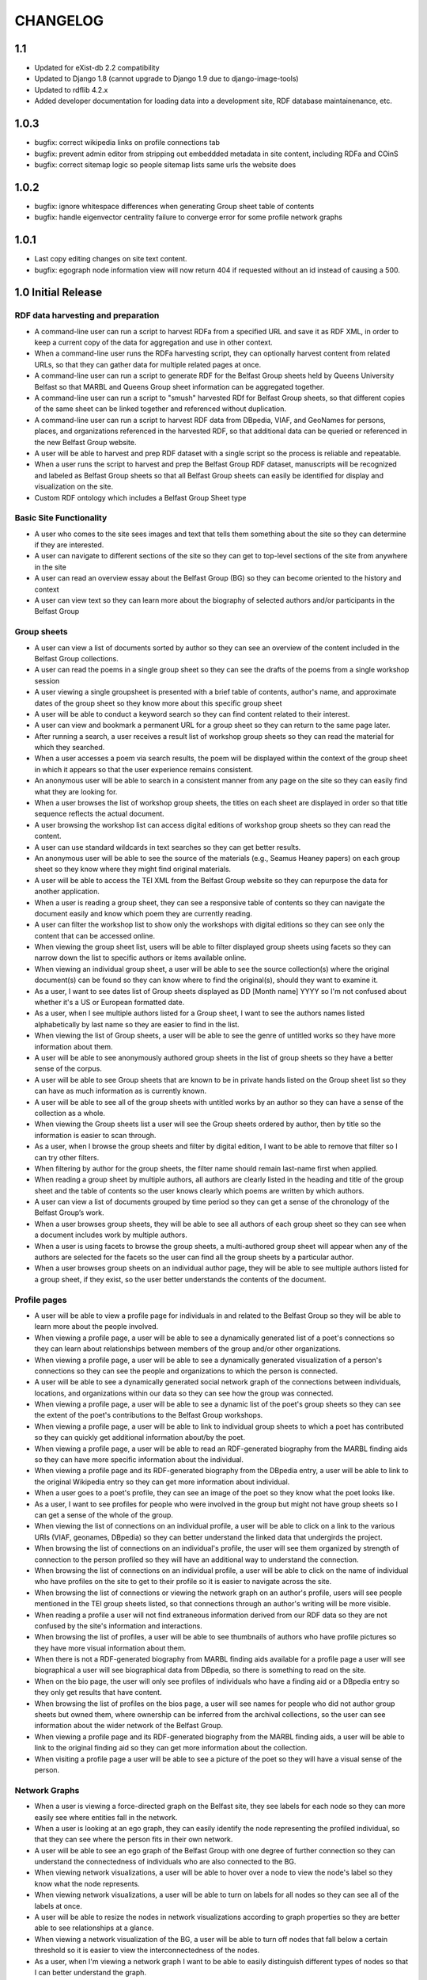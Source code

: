 CHANGELOG
=========

1.1
---

* Updated for eXist-db 2.2 compatibility
* Updated to Django 1.8 (cannot upgrade to Django 1.9 due to django-image-tools)
* Updated to rdflib 4.2.x
* Added developer documentation for loading data into a development site,
  RDF database maintainenance, etc.

1.0.3
-----

* bugfix: correct wikipedia links on profile connections tab
* bugfix: prevent admin editor from stripping out embeddded metadata
  in site content, including RDFa and COinS
* bugfix: correct sitemap logic so people sitemap lists same urls
  the website does

1.0.2
-----

* bugfix: ignore whitespace differences when generating Group sheet
  table of contents
* bugfix: handle eigenvector centrality failure to converge error for
  some profile network graphs

1.0.1
-----

* Last copy editing changes on site text content.
* bugfix: egograph node information view will now return 404 if
  requested without an id instead of causing a 500.


1.0 Initial Release
-------------------


RDF data harvesting and preparation
^^^^^^^^^^^^^^^^^^^^^^^^^^^^^^^^^^^

* A command-line user can run a script to harvest RDFa from a specified URL and save it as RDF XML, in order to keep a current copy of the data for aggregation and use in other context.
* When a command-line user runs the RDFa harvesting script, they can optionally harvest content from related URLs, so that they can gather data for multiple related pages at once.
* A command-line user can run a script to generate RDF for the Belfast Group sheets held by Queens University Belfast so that MARBL and Queens Group sheet information can be aggregated together.
* A command-line user can run a script to "smush" harvested RDf for Belfast Group sheets, so that different copies of the same sheet can be linked together and referenced without duplication.
* A command-line user can run a script to harvest RDF data from DBpedia, VIAF, and GeoNames for persons, places, and organizations referenced in the harvested RDF, so that additional data can be queried or referenced in the new Belfast Group website.
* A user will be able to harvest and prep RDF dataset with a single script so the process is reliable and repeatable.
* When a user runs the script to harvest and prep the Belfast Group RDF dataset,  manuscripts will be recognized and labeled as Belfast Group sheets so that all Belfast Group sheets can easily be identified for display and visualization on the site.
* Custom RDF ontology which includes a Belfast Group Sheet type


Basic Site Functionality
^^^^^^^^^^^^^^^^^^^^^^^^
* A user who comes to the site sees images and text that tells them something
  about the site so they can determine if they are interested.
* A user can navigate to different sections of the site so they can get to
  top-level sections of the site from anywhere in the site
* A user can read an overview essay about the Belfast Group (BG) so they can
  become oriented to the history and context
* A user can view text so they can learn more about the biography of
  selected authors and/or participants in the Belfast Group

Group sheets
^^^^^^^^^^^^

* A user can view a list of documents sorted by author so they can see
  an overview of the content included in the Belfast Group collections.
* A user can read the poems in a single group sheet so they can see the
  drafts of the poems from a single workshop session
* A user viewing a single groupsheet is presented with a brief table of
  contents, author's name, and approximate dates of the group sheet so
  they know more about this specific group sheet
* A user will be able to conduct a keyword search so they can find content
  related to their interest.
* A user can view and bookmark a permanent URL for a group sheet so they
  can return to the same page later.
* After running a search, a user receives a result list of workshop group
  sheets so they can read the material for which they searched.
* When a user accesses a poem via search results, the poem will be displayed
  within the context of the group sheet in which it appears so that the user
  experience remains consistent.
* An anonymous user will be able to search in a consistent manner from any
  page on the site so they can easily find what they are looking for.
* When a user browses the list of workshop group sheets, the titles on each
  sheet are displayed in order so that title sequence reflects the actual document.
* A user browsing the workshop list can access digital editions of
  workshop group sheets so they can read the content.
* A user can use standard wildcards in text searches so they can get
  better results.
* An anonymous user will be able to see the source of the materials (e.g.,
  Seamus Heaney papers) on each group sheet so they know where they might
  find original materials.
* A user will be able to access the TEI XML from the Belfast Group website so
  they can repurpose the data for another application.
* When a user is reading a group sheet, they can see a responsive table of
  contents so they can navigate the document easily and know which poem
  they are currently reading.
* A user can filter the workshop list to show only the workshops with digital
  editions so they can see only the content that can be accessed online.
* When viewing the group sheet list, users will be able to filter displayed
  group sheets using facets so they can narrow down the list to specific
  authors or items available online.
* When viewing an individual group sheet, a user will be able to see the
  source collection(s) where the original document(s) can be found so they can
  know where to find the original(s), should they want to examine it.
* As a user, I want to see dates list of Group sheets displayed as DD
  [Month name] YYYY so I'm not confused about whether it's a US or European
  formatted date.
* As a user, when  I see multiple authors listed for a Group sheet, I want
  to see the authors names listed alphabetically by last name so they are
  easier to find in the list.
* When viewing the list of Group sheets, a user will be able to see the genre
  of untitled works so they have more information about them.
* A user will be able to see anonymously authored group sheets in the list of
  group sheets so they have a better sense of the corpus.
* A user will be able to see Group sheets that are known to be in private
  hands listed on the Group sheet list so they can have as much information as
  is currently known.
* A user will be able to see all of the group sheets with untitled works by
  an author so they can have a sense of the collection as a whole.
* When viewing the Group sheets list a user will see the Group sheets ordered
  by author, then by title so the information is easier to scan through.
* As a user, when I browse the group sheets and filter by digital edition, I
  want to be able to remove that filter so I can try other filters.
* When filtering by author for the group sheets, the filter name should
  remain last-name first when applied.
* When reading a group sheet by multiple authors, all authors are clearly
  listed in the heading and title of the group sheet and the table of contents
  so the user knows clearly which poems are written by which authors.
* A user can view a list of documents grouped by time period so they can get
  a sense of the chronology of the Belfast Group’s work.
* When a user browses group sheets, they will be able to see all authors
  of each group sheet so they can see when a document includes work by multiple
  authors.
* When a user is using facets to browse the group sheets, a multi-authored
  group sheet will appear when any of the authors are selected for the facets
  so the user can find all the group sheets by a particular author.
* When a user browses group sheets on an individual author page, they will be
  able to see multiple authors listed for a group sheet, if they exist, so the
  user better understands the contents of the document.


Profile pages
^^^^^^^^^^^^^

* A user will be able to view a profile page for individuals in and related
  to the Belfast Group so they will be able to learn more about the people involved.
* When viewing a profile page, a user will be able to see a dynamically generated
  list of a poet's connections so they can learn about relationships between
  members of the group and/or other organizations.
* When viewing a profile page, a user will be able to see a dynamically
  generated visualization of a person's connections so they can see the people
  and organizations to which the person is connected.
* A user will be able to see a dynamically generated social network graph
  of the connections between individuals, locations, and organizations within
  our data so they can see how the group was connected.
* When viewing a profile page, a user will be able to see a dynamic list
  of the poet's group sheets so they can see the extent of the poet's
  contributions to the Belfast Group workshops.
* When viewing a profile page, a user will be able to link to individual group
  sheets to which a poet has contributed so they can quickly get additional information about/by the poet.
* When viewing a profile page, a user will be able to read an RDF-generated
  biography from the MARBL finding aids so they can have more specific information
  about the individual.
* When viewing a profile page and its RDF-generated biography from the DBpedia
  entry, a user will be able to link to the original Wikipedia entry so they
  can get more information about individual.
* When a user goes to a poet's profile, they can see an image of the poet so
  they know what the poet looks like.
* As a user, I want to see profiles for people who were involved in the group
  but might not have group sheets so I can get a sense of the whole of the group.
* When viewing the list of connections on an individual profile, a user will be
  able to click on a link to the various URIs (VIAF, geonames, DBpedia) so they
  can better understand the linked data that undergirds the project.
* When browsing the list of connections on an individual's profile, the user
  will see them organized by strength of connection to the person profiled so
  they will have an additional way to understand the connection.
* When browsing the list of connections on an individual profile, a user will
  be able to click on the name of individual who have profiles on the site to
  get to their profile so it is easier to navigate across the site.
* When browsing the list of connections or viewing the network graph on an
  author's profile, users will see people mentioned in the TEI group sheets
  listed, so that connections through an author's writing will be more visible.
* When reading a profile a user will not find extraneous information derived
  from our RDF data so they are not confused by the site's information and
  interactions.
* When browsing the list of profiles, a user will be able to see thumbnails of
  authors who have profile pictures so they have more visual information about them.
* When there is not a RDF-generated biography from MARBL finding aids available
  for a profile page a user will see biographical a user will see biographical
  data from DBpedia, so there is something to read on the site.
* When on the bio page, the user will only see profiles of individuals who have
  a finding aid or a DBpedia entry so they only get results that have content.
* When browsing the list of profiles on the bios page, a user will see names
  for people who did not author group sheets but owned them, where ownership
  can be inferred from the archival collections, so the user can see information
  about the wider network of the Belfast Group.
* When viewing a profile page and its RDF-generated biography from the MARBL
  finding aids, a user will be able to link to the original finding aid so
  they can get more information about the collection.
* When visiting a profile page a user will be able to see a picture of the
  poet so they will have a visual sense of the person.

Network Graphs
^^^^^^^^^^^^^^
* When a user is viewing a force-directed graph on the Belfast site, they see
  labels for each node so they can more easily see where entities fall in the network.
* When a user is looking at an ego graph, they can easily identify the node
  representing the profiled individual, so that they can see where the person
  fits in their own network.
* A user will be able to see an ego graph of the Belfast Group with one degree
  of further connection so they can understand the connectedness of individuals
  who are also connected to the BG.
* When viewing network visualizations, a user will be able to hover over a node
  to view the node's label so they know what the node represents.
* When viewing network visualizations, a user will be able to turn on labels for
  all nodes so they can see all of the labels at once.
* A user will be able to resize the nodes in network visualizations according
  to graph properties so they are better able to see relationships at a glance.
* When viewing a network visualization of the BG, a user will be able to turn
  off nodes that fall below a certain threshold so it is easier to view the
  interconnectedness of the nodes.
* As a user, when I'm viewing a network graph I want to be able to easily
  distinguish different types of nodes so that I can better understand the graph.
* When a user changes the centrality measures after the graph stabilizes,
  the nodes will resize appropriately so visualization reflects the settings
  appropriately.
* As a user, when I'm looking at a page with network graphs, I want to see
  context-dependent help text that indicates how the graphs work so I understand
  how to use them.
* As a user, I want to see an indication that a network graph is loading so
  that I know I need to wait and that I haven't hit a blank or broken page.
* As a user, I want to see a two-degree ego graph of the Belfast Group so I
  can see additional connections among individuals.
* When viewing a network visualization, a user will be able to move a node on
  the network to a location on the screen and then have it stay in place so
  they can more easily see the connections between the nodes.
* A user will be able to set the labels on the network visualization of the
  BG so they only appear on nodes of a certain size so it is easier to read the labels
* When a user is viewing a force-directed graph they can see more information
  about the nodes in a sidebar panel so they can further investigate the data
  represented by the graph.
* Users can view an alternate network graph of the Belfast Group, based on
  the connections that can be inferred from the group sheets, so they can
  get a sense of the group in its two periods.


Other visualizations
^^^^^^^^^^^^^^^^^^^^
* A user will be able to see a chord diagram of connections among the principal
  members of the Belfast group so they have multiple ways to visualize the dataset.
* A user will be able to view a dynamically generated map of locations
  mentioned in the poems and EAD so they can understand important locations
  to the Belfast Group.
* As a user, I want to be able to click on a name in the chord diagram and
  get more information about that individual and the Group sheets that s/he
  created so I can have more information about him / her.
* When a user looks at the map visualization they will see different icons
  for places based on whether it's referred to in poetry or biographical
  details so they can tell the difference at a glance.
* A user can tell which points on the map are related to particular poets
  so they can get more information when looking at the map.
* When a user clicks on a place in the map visualization they will be able
  to see how it is related to the data set so they can tell if the place is
  related to a poem or to a poet's biography.


Site Text Content
^^^^^^^^^^^^^^^^^
* As a user, I want to be able to read the overview on one page and navigate its
  parts with a table of contents so I can see the whole of the overview.
* As a user, I want to be able to click on footnotes and be taken to the
  reference (and vice versa) so I can navigate the site's information easily.
* When presented with a randomized assortment of photos from profile pages on
  the home page, a user will be able to click on an image in order to get to the
  individual's profile page so the site becomes faster to navigate.
* A user will be able to see introductory text content on the Group Sheets
  browse page so they can have the page's information put in context.
* As a user I see university branding on the site, so that I know that it
  is an Emory University resource.
* When viewing the site, a user will see the footer placed in a consistent
  matter so they have a consistent user interface.
* When a user views network graphs and chord diagram they should display as a
  percentage of the screen rather than a fixed height / width so they can see
  as much information on the screen as possible.

Mobile
^^^^^^

* When a user accesses the group sheets on a mobile device they will be able
  to read and access the table of contents navigation so they can make use of
  all the site's features.
* When a user resizes the networks & maps page, the images remain in their
  containers so the page looks correct.

Data, RDF, etc.
^^^^^^^^^^^^^^^
* A user will be able to harvest RDFa from the Belfast Group website so they
  can repurpose the data for another application.
* A user will be able to harvest RDF for Belfast group sheets from the belfast
  website in a format consistent with group sheet descriptions harvested from
  EAD so that data about group sheets from different sources can be combined.
* A search engine crawling the Belfast Group website will be able to use XML
  sitemaps to optimize which pages are crawled and indexed for its search results.
* A search engine crawling the Belfast Group website will be able to obtain
  basic semantic data about pages on the site and its contents so the search
  engine’s results can be improved.
* As a user, I want to be able to download GEXF files for the site's data so
  I can examine the data in a more configurable interface.
* As a user, I want to be able to find the RDF of the data somewhere so I can
  re-purpose it for other projects.

Admin
^^^^^
* An admin can use the django admin flat pages to edit the text content for
  the network intro page, belfast group network diagrams, and chord diagram
  pages so that the pages are easier to update and maintain.
* When an admin uploads images to the site, thumbnails are automatically
  created for the images so they can used for multiple purposes.
* When an admin uploads pictures for a profile page, the pictures will
  automatically be re-sized so they fit the site's template.
* A site admin can upload images and associate them with people on the site
  so the content will be more complete.

